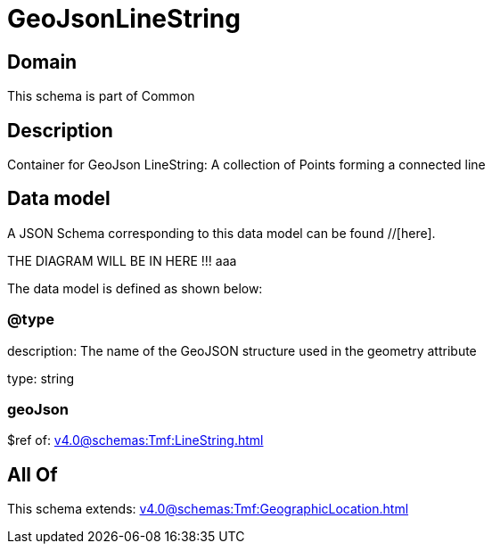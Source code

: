 = GeoJsonLineString

[#domain]
== Domain

This schema is part of Common

[#description]
== Description
Container for GeoJson LineString: A collection of Points forming a connected line


[#data_model]
== Data model

A JSON Schema corresponding to this data model can be found //[here].

THE DIAGRAM WILL BE IN HERE !!!
aaa

The data model is defined as shown below:


=== @type
description: The name of the GeoJSON structure used in the geometry attribute

type: string


=== geoJson
$ref of: xref:v4.0@schemas:Tmf:LineString.adoc[]


[#all_of]
== All Of

This schema extends: xref:v4.0@schemas:Tmf:GeographicLocation.adoc[]
